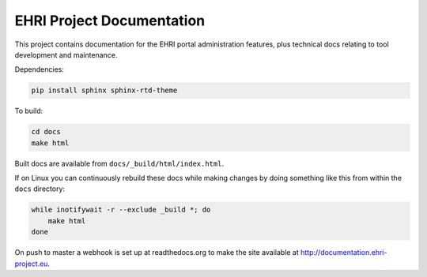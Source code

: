 EHRI Project Documentation
==========================

This project contains documentation for the EHRI portal administration features, plus
technical docs relating to tool development and maintenance.

Dependencies:

.. code-block:: bash

    pip install sphinx sphinx-rtd-theme

To build:

.. code-block:: bash

    cd docs
    make html

Built docs are available from ``docs/_build/html/index.html``.

If on Linux you can continuously rebuild these docs while making changes by doing something
like this from within the ``docs`` directory:

.. code-block:: bash

    while inotifywait -r --exclude _build *; do 
        make html
    done

On push to master a webhook is set up at readthedocs.org to make the site available at
http://documentation.ehri-project.eu.

